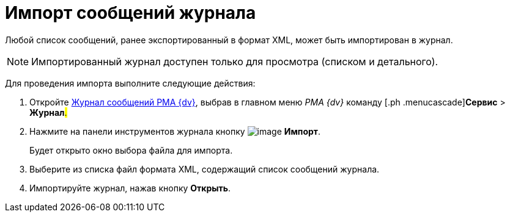 = Импорт сообщений журнала

Любой список сообщений, ранее экспортированный в формат XML, может быть импортирован в журнал.

[NOTE]
====
Импортированный журнал доступен только для просмотра (списком и детального).
====

Для проведения импорта выполните следующие действия:

[[task_mxd_bcj_hp__steps_lzd_dcj_hp]]
. [.ph .cmd]#Откройте xref:Logs_Navigator_Log_Window.html#concept_ybl_tkd_hp__image_vs1_nmd_hp[Журнал сообщений РМА {dv}], выбрав в главном меню _РМА {dv}_ команду [.ph .menucascade]#[.ph .uicontrol]*Сервис* > [.ph .uicontrol]*Журнал*#.#
. [.ph .cmd]#Нажмите на панели инструментов журнала кнопку image:img/Buttons/Import.gif[image] [.ph .uicontrol]*Импорт*.#
+
Будет открыто окно выбора файла для импорта.
. [.ph .cmd]#Выберите из списка файл формата XML, содержащий список сообщений журнала.#
. [.ph .cmd]#Импортируйте журнал, нажав кнопку [.ph .uicontrol]*Открыть*.#

